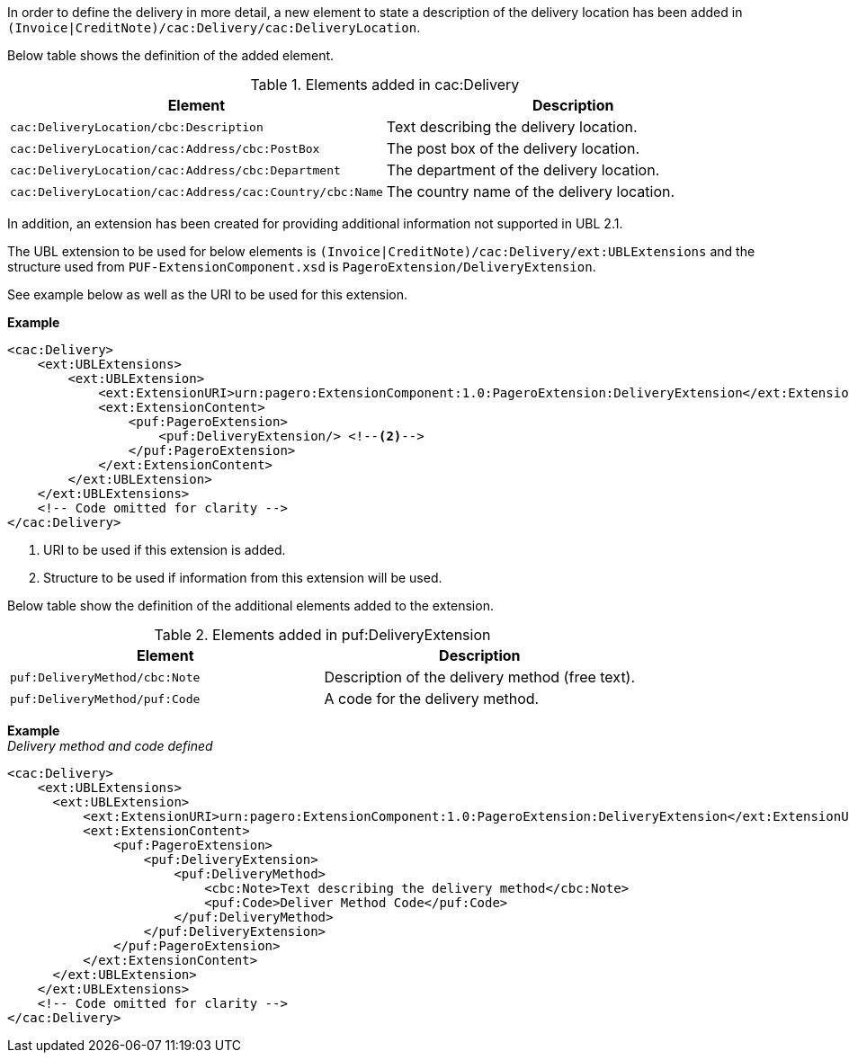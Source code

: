 In order to define the delivery in more detail, a new element to state a description of the delivery location has been added in `(Invoice|CreditNote)/cac:Delivery/cac:DeliveryLocation`.

Below table shows the definition of the added element.

.Elements added in cac:Delivery
|===
|Element |Description

|`cac:DeliveryLocation/cbc:Description`
|Text describing the delivery  location.
|`cac:DeliveryLocation/cac:Address/cbc:PostBox`
|The post box of the delivery location.
|`cac:DeliveryLocation/cac:Address/cbc:Department`
|The department of the delivery location.
|`cac:DeliveryLocation/cac:Address/cac:Country/cbc:Name`
|The country name of the delivery location.
|===

In addition, an extension has been created for providing additional information not supported in UBL 2.1. +

The UBL extension to be used for below elements is `(Invoice|CreditNote)/cac:Delivery/ext:UBLExtensions` and the structure used from `PUF-ExtensionComponent.xsd` is `PageroExtension/DeliveryExtension`. +

See example below as well as the URI to be used for this extension.

*Example*
[source,xml]
----
<cac:Delivery>
    <ext:UBLExtensions>
        <ext:UBLExtension>
            <ext:ExtensionURI>urn:pagero:ExtensionComponent:1.0:PageroExtension:DeliveryExtension</ext:ExtensionURI> <!--1-->
            <ext:ExtensionContent>
                <puf:PageroExtension>
                    <puf:DeliveryExtension/> <!--2-->
                </puf:PageroExtension>
            </ext:ExtensionContent>
        </ext:UBLExtension>
    </ext:UBLExtensions>
    <!-- Code omitted for clarity -->
</cac:Delivery>
----
<1> URI to be used if this extension is added.
<2> Structure to be used if information from this extension will be used.

Below table show the definition of the additional elements added to the extension.

.Elements added in puf:DeliveryExtension
|===
|Element |Description

|`puf:DeliveryMethod/cbc:Note`
|Description of the delivery method (free text).
|`puf:DeliveryMethod/puf:Code`
|A code for the delivery method.
|===

*Example* +
_Delivery method and code defined_
[source,xml]
----
<cac:Delivery>
    <ext:UBLExtensions>
      <ext:UBLExtension>
          <ext:ExtensionURI>urn:pagero:ExtensionComponent:1.0:PageroExtension:DeliveryExtension</ext:ExtensionURI>
          <ext:ExtensionContent>
              <puf:PageroExtension>
                  <puf:DeliveryExtension>
                      <puf:DeliveryMethod>
                          <cbc:Note>Text describing the delivery method</cbc:Note>
                          <puf:Code>Deliver Method Code</puf:Code>
                      </puf:DeliveryMethod>
                  </puf:DeliveryExtension>
              </puf:PageroExtension>
          </ext:ExtensionContent>
      </ext:UBLExtension>
    </ext:UBLExtensions>
    <!-- Code omitted for clarity -->
</cac:Delivery>
----
